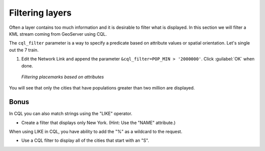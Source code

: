 .. _geoserver.googleearth.filter:

Filtering layers
================

Often a layer contains too much information and it is desirable to filter what is displayed.  In this section we will filter a KML stream coming from GeoServer using CQL.

The ``cql_filter`` parameter is a way to specify a predicate based on attribute values or spatial orientation.  Let's single out the 7 train.

#. Edit the Network Link and append the parameter ``&cql_filter=POP_MIN > '2000000'``.  Click :guilabel:`OK` when done.

   .. figure:: img/filter_pop.png
      :align: center

      *Filtering placemarks based on attributes*

You will see that only the cities that have populations greater than two million are displayed.

Bonus
~~~~~

In CQL you can also match strings using the "LIKE" operator.

* Create a filter that displays only New York.  (Hint: Use the "NAME" attribute.)

When using LIKE in CQL, you have ability to add the "%" as a wildcard to the request.

* Use a CQL filter to display all of the cities that start with an "S".  